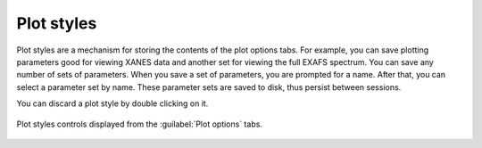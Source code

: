 
Plot styles
===========


Plot styles are a mechanism for storing the contents of the plot options
tabs. For example, you can save plotting parameters good for viewing
XANES data and another set for viewing the full EXAFS spectrum. You can
save any number of sets of parameters. When you save a set of
parameters, you are prompted for a name. After that, you can select a
parameter set by name. These parameter sets are saved to disk, thus
persist between sessions.

You can discard a plot style by double clicking on it.

.. _fig-styles:

.. figure:: ../../_images/ui_plotstyles.png
   :target: ../_images/ui_plotstyles.png
   :width: 65%
   :align: center

   Plot styles controls displayed from the :guilabel:`Plot options` tabs.


